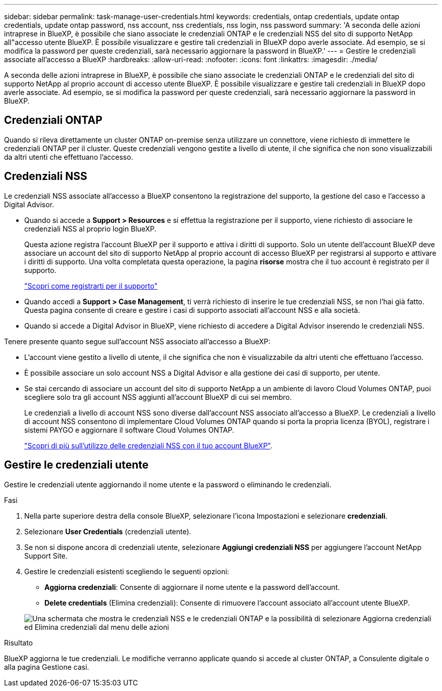 ---
sidebar: sidebar 
permalink: task-manage-user-credentials.html 
keywords: credentials, ontap credentials, update ontap credentials, update ontap password, nss account, nss credentials, nss login, nss password 
summary: 'A seconda delle azioni intraprese in BlueXP, è possibile che siano associate le credenziali ONTAP e le credenziali NSS del sito di supporto NetApp all"accesso utente BlueXP. È possibile visualizzare e gestire tali credenziali in BlueXP dopo averle associate. Ad esempio, se si modifica la password per queste credenziali, sarà necessario aggiornare la password in BlueXP.' 
---
= Gestire le credenziali associate all'accesso a BlueXP
:hardbreaks:
:allow-uri-read: 
:nofooter: 
:icons: font
:linkattrs: 
:imagesdir: ./media/


[role="lead"]
A seconda delle azioni intraprese in BlueXP, è possibile che siano associate le credenziali ONTAP e le credenziali del sito di supporto NetApp al proprio account di accesso utente BlueXP. È possibile visualizzare e gestire tali credenziali in BlueXP dopo averle associate. Ad esempio, se si modifica la password per queste credenziali, sarà necessario aggiornare la password in BlueXP.



== Credenziali ONTAP

Quando si rileva direttamente un cluster ONTAP on-premise senza utilizzare un connettore, viene richiesto di immettere le credenziali ONTAP per il cluster. Queste credenziali vengono gestite a livello di utente, il che significa che non sono visualizzabili da altri utenti che effettuano l'accesso.



== Credenziali NSS

Le credenziali NSS associate all'accesso a BlueXP consentono la registrazione del supporto, la gestione del caso e l'accesso a Digital Advisor.

* Quando si accede a *Support > Resources* e si effettua la registrazione per il supporto, viene richiesto di associare le credenziali NSS al proprio login BlueXP.
+
Questa azione registra l'account BlueXP per il supporto e attiva i diritti di supporto. Solo un utente dell'account BlueXP deve associare un account del sito di supporto NetApp al proprio account di accesso BlueXP per registrarsi al supporto e attivare i diritti di supporto. Una volta completata questa operazione, la pagina *risorse* mostra che il tuo account è registrato per il supporto.

+
https://docs.netapp.com/us-en/bluexp-setup-admin/task-support-registration.html["Scopri come registrarti per il supporto"^]

* Quando accedi a *Support > Case Management*, ti verrà richiesto di inserire le tue credenziali NSS, se non l'hai già fatto. Questa pagina consente di creare e gestire i casi di supporto associati all'account NSS e alla società.
* Quando si accede a Digital Advisor in BlueXP, viene richiesto di accedere a Digital Advisor inserendo le credenziali NSS.


Tenere presente quanto segue sull'account NSS associato all'accesso a BlueXP:

* L'account viene gestito a livello di utente, il che significa che non è visualizzabile da altri utenti che effettuano l'accesso.
* È possibile associare un solo account NSS a Digital Advisor e alla gestione dei casi di supporto, per utente.
* Se stai cercando di associare un account del sito di supporto NetApp a un ambiente di lavoro Cloud Volumes ONTAP, puoi scegliere solo tra gli account NSS aggiunti all'account BlueXP di cui sei membro.
+
Le credenziali a livello di account NSS sono diverse dall'account NSS associato all'accesso a BlueXP. Le credenziali a livello di account NSS consentono di implementare Cloud Volumes ONTAP quando si porta la propria licenza (BYOL), registrare i sistemi PAYGO e aggiornare il software Cloud Volumes ONTAP.

+
link:task-adding-nss-accounts.html["Scopri di più sull'utilizzo delle credenziali NSS con il tuo account BlueXP"].





== Gestire le credenziali utente

Gestire le credenziali utente aggiornando il nome utente e la password o eliminando le credenziali.

.Fasi
. Nella parte superiore destra della console BlueXP, selezionare l'icona Impostazioni e selezionare *credenziali*.
. Selezionare *User Credentials* (credenziali utente).
. Se non si dispone ancora di credenziali utente, selezionare *Aggiungi credenziali NSS* per aggiungere l'account NetApp Support Site.
. Gestire le credenziali esistenti scegliendo le seguenti opzioni:
+
** *Aggiorna credenziali*: Consente di aggiornare il nome utente e la password dell'account.
** *Delete credentials* (Elimina credenziali): Consente di rimuovere l'account associato all'account utente BlueXP.


+
image:screenshot-user-credentials.png["Una schermata che mostra le credenziali NSS e le credenziali ONTAP e la possibilità di selezionare Aggiorna credenziali ed Elimina credenziali dal menu delle azioni"]



.Risultato
BlueXP aggiorna le tue credenziali. Le modifiche verranno applicate quando si accede al cluster ONTAP, a Consulente digitale o alla pagina Gestione casi.
